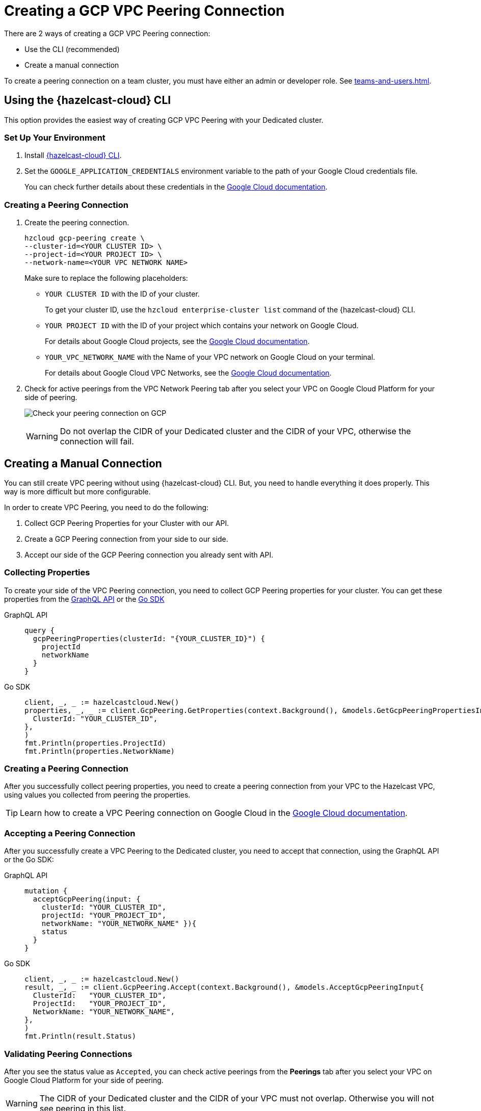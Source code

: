 = Creating a GCP VPC Peering Connection
:url-google-cloud-authentication: https://cloud.google.com/docs/authentication/getting-started
:url-google-cloud-projects: https://cloud.google.com/resource-manager/docs/creating-managing-projects
:url-google-cloud-vpc-peering: https://cloud.google.com/vpc/docs/using-vpc-peering#creating_a_peering_configuration
:url-google-cloud-vpc: https://cloud.google.com/vpc/docs/using-vpc
:page-dedicated: true

There are 2 ways of creating a GCP VPC Peering connection:

- Use the CLI (recommended)
- Create a manual connection

To create a peering connection on a team cluster, you must have either an admin or developer role. See xref:teams-and-users.adoc[].

== Using the {hazelcast-cloud} CLI

This option provides the easiest way of creating GCP VPC Peering with your Dedicated cluster.
 
=== Set Up Your Environment

. Install link:{page-url-github-cloud-cli}[{hazelcast-cloud} CLI].

. Set the `GOOGLE_APPLICATION_CREDENTIALS` environment variable to the path of your Google Cloud credentials file. 
+
You can check further details about these credentials in the link:{url-google-cloud-authentication}[Google Cloud documentation].

=== Creating a Peering Connection

. Create the peering connection.
+
[source,shell]
----
hzcloud gcp-peering create \
--cluster-id=<YOUR CLUSTER ID> \
--project-id=<YOUR PROJECT ID> \
--network-name=<YOUR VPC NETWORK NAME>
----
+
Make sure to replace the following placeholders:
+
- `YOUR CLUSTER ID` with the ID of your cluster.
+
To get your cluster ID, use the `hzcloud enterprise-cluster list` command of the {hazelcast-cloud} CLI.
- `YOUR PROJECT ID` with the ID of your project which contains your network on Google Cloud.
+
For details about Google Cloud projects, see the link:{url-google-cloud-projects}[Google Cloud documentation].
- `YOUR_VPC_NETWORK_NAME` with the Name of your VPC network on Google Cloud 
on your terminal.
+
For details about Google Cloud VPC Networks, see the link:{url-google-cloud-vpc}[Google Cloud documentation].

. Check for active peerings from the VPC Network Peering tab after you select your VPC on Google Cloud Platform for your side of peering.
+
image:validate-gcp-peering.png[Check your peering connection on GCP]
+
WARNING: Do not overlap the CIDR of your Dedicated cluster and the CIDR of your VPC, otherwise the connection will fail.

== Creating a Manual Connection

You can still create VPC peering without using {hazelcast-cloud} CLI. But, you need to handle everything it does properly. This way is more difficult but more configurable.

In order to create VPC Peering, you need to do the following:

. Collect GCP Peering Properties for your Cluster with our API. 
. Create a GCP Peering connection from your side to our side.
. Accept our side of the GCP Peering connection you already sent with API.

=== Collecting Properties

To create your side of the VPC Peering connection, you need to collect GCP Peering properties for your cluster. 
You can get these properties from the link:{page-url-cloud-api}[GraphQL API] or the link:{page-url-github-go-sdk}[Go SDK]

[tabs] 
====
GraphQL API:: 
+ 
--
[source,javascript]
----
query {
  gcpPeeringProperties(clusterId: "{YOUR_CLUSTER_ID}") {
    projectId
    networkName
  }
}
----
--
Go SDK:: 
+ 
--
[source,go]
----
client, _, _ := hazelcastcloud.New()
properties, _, _ := client.GcpPeering.GetProperties(context.Background(), &models.GetGcpPeeringPropertiesInput{
  ClusterId: "YOUR_CLUSTER_ID",
},
)
fmt.Println(properties.ProjectId)
fmt.Println(properties.NetworkName)
----
--
==== 

=== Creating a Peering Connection

After you successfully collect peering properties, you need to create a peering connection from your VPC to the Hazelcast VPC, using values you collected from peering the properties.

TIP: Learn how to create a VPC Peering connection on Google Cloud in the link:{url-google-cloud-vpc-peering}[Google Cloud documentation].

=== Accepting a Peering Connection

After you successfully create a VPC Peering to the Dedicated cluster, you need to accept that connection, using the GraphQL API or the Go SDK:

[tabs] 
====
GraphQL API:: 
+ 
--
[source,javascript]
----
mutation {
  acceptGcpPeering(input: {
    clusterId: "YOUR_CLUSTER_ID", 
    projectId: "YOUR_PROJECT_ID",
    networkName: "YOUR_NETWORK_NAME" }){
    status
  }
}
----
--
Go SDK:: 
+ 
--
[source,go]
----
client, _, _ := hazelcastcloud.New()
result, _, _ := client.GcpPeering.Accept(context.Background(), &models.AcceptGcpPeeringInput{
  ClusterId:   "YOUR_CLUSTER_ID",
  ProjectId:   "YOUR_PROJECT_ID",
  NetworkName: "YOUR_NETWORK_NAME",
},
)
fmt.Println(result.Status)
----
--
==== 

=== Validating Peering Connections

After you see the status value as `Accepted`, you can check active peerings from the *Peerings* tab after you select your VPC on Google Cloud Platform for your side of peering. 

WARNING: The CIDR of your Dedicated cluster and the CIDR of your VPC must not overlap. Otherwise you will not see peering in this list.

== Listing Peering Connections

You can list Google Cloud Platform peerings for your cluster on GCP from the {hazelcast-cloud} console by going to *Cluster Details > Settings > VPC Peerings* one by one.

You can check where the connection is established by checking Project ID and Network Name on the list.

Also, you can use the Go SDK, {hazelcast-cloud} CLI for this.

[tabs] 
====
{hazelcast-cloud} CLI:: 
+ 
--
[source,shell]
----
hzcloud gcp-peering list --cluster-id={YOUR_CLUSTER_ID}
----
--
Go SDK:: 
+ 
--
[source,go]
----
client, _, _ := hazelcastcloud.New()
peerings, _, _ := client.GcpPeering.List(context.Background(), &models.ListGcpPeeringsInput{
  ClusterId:   "YOUR_CLUSTER_ID",
},
)
for _,peer := range *peerings {
  fmt.Println(peer.Id)
  fmt.Println(peer.NetworkName)
  fmt.Println(peer.ProjectId)
}
----
--
====

== Deleting Peering Connections

You can delete Google Cloud Platform peerings from your Dedicated cluster in the {hazelcast-cloud} console as well as the Go SDK and the {hazelcast-cloud} CLI.

[tabs] 
====
{hazelcast-cloud} CLI:: 
+ 
--
[source,shell]
----
hzcloud gcp-peering delete --peeering-id={ID_OF_PEERING}
----
--
Go SDK:: 
+ 
--
[source,go]
----
client, _, _ := hazelcastcloud.New()
result, _, _ := client.GcpPeering.Delete(context.Background(), &models.DeleteGcpPeeringInput{
  Id: "ID_OF_PEERING",
},
)
fmt.Println(result)
----
--
====
